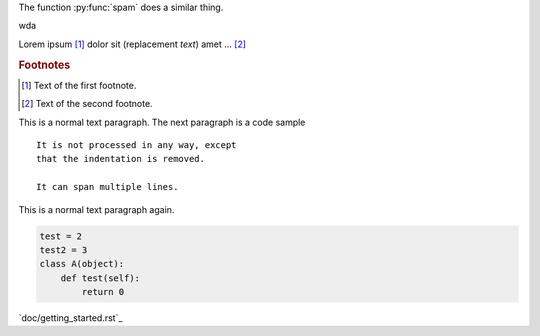 .. function:: food(x)
              food(y, z)
              food(x, y, z)
   :module: some.module.name

   Return a line of text input from the user.

.. function:: foo(x)
              foo(y, z)
   :module: no

   Return a line of text input from the user.


.. py:function:: spam(eggs)
                ham(eggs)

   Spam or ham the foo.


The function :py:func:`spam` does a similar thing.

wda

Lorem ipsum [#]_ dolor sit |caution| (|name|) amet ... [#]_

.. |name| replace:: replacement *text*

.. |caution| image:: warning.png
             :alt: Warning!

.. This is a comment.

..
   This whole indented block
   is a comment.

   Still in the comment.

.. rubric:: Footnotes

.. [#] Text of the first footnote.
.. [#] Text of the second footnote.


This is a normal text paragraph. The next paragraph is a code sample
::

   It is not processed in any way, except
   that the indentation is removed.

   It can span multiple lines.

This is a normal text paragraph again.

.. code-block:: python

    test = 2
    test2 = 3
    class A(object):
        def test(self):
            return 0

`doc/getting_started.rst`_
